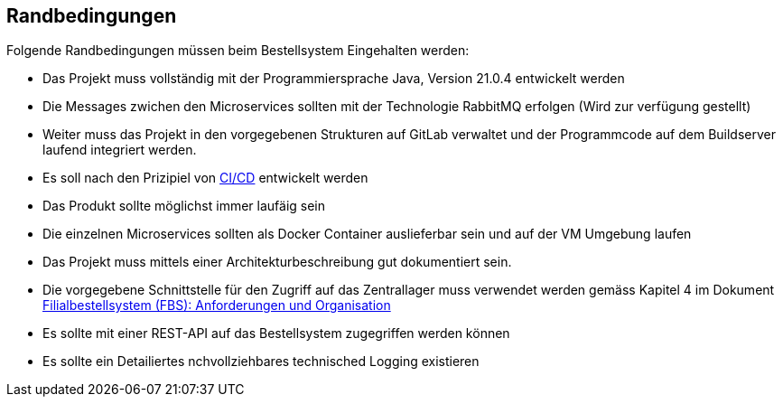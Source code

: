 ifndef::imagesdir[:imagesdir: ../images]

// TODO: Randbedingungen, welche bei der Lösung eingehalten werden müssen, z.B. bestehende Systeme, welche unterstützt werden müssen oder spezielle Anforderungen, welche den Lösungsraum einschränken. 

[[section-architecture-constraints]]
== Randbedingungen

Folgende Randbedingungen müssen beim Bestellsystem Eingehalten werden:

* Das Projekt muss vollständig mit der Programmiersprache Java, Version 21.0.4 entwickelt werden
* Die Messages zwichen den Microservices sollten mit der Technologie RabbitMQ erfolgen (Wird zur verfügung gestellt)
* Weiter muss das Projekt in den vorgegebenen Strukturen auf GitLab verwaltet und der Programmcode auf dem Buildserver laufend integriert werden.
* Es soll nach den Prizipiel von https://en.wikipedia.org/wiki/CI/CD[CI/CD] entwickelt werden
* Das Produkt sollte möglichst immer laufäig sein
* Die einzelnen Microservices sollten als Docker Container auslieferbar sein und auf der VM Umgebung laufen
* Das Projekt muss mittels einer Architekturbeschreibung gut dokumentiert sein.
* Die vorgegebene Schnittstelle für den Zugriff auf das Zentrallager muss verwendet werden gemäss Kapitel 4 im Dokument https://elearning.hslu.ch/ilias/ilias.php?baseClass=ilrepositorygui&cmd=sendfile&ref_id=6393590[Filialbestellsystem (FBS): Anforderungen und Organisation]
* Es sollte mit einer REST-API auf das Bestellsystem zugegriffen werden können
* Es sollte ein Detailiertes nchvollziehbares technisched Logging existieren